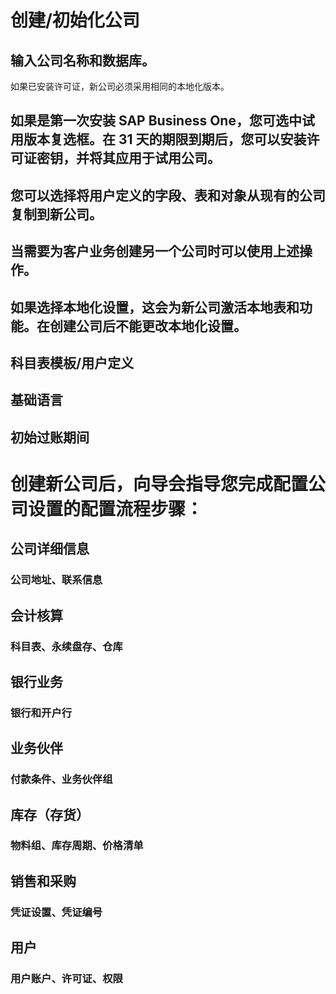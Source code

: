 * 创建/初始化公司
** 输入公司名称和数据库。 
如果已安装许可证，新公司必须采用相同的本地化版本。
** 如果是第一次安装 SAP Business One，您可选中试用版本复选框。在 31 天的期限到期后，您可以安装许可证密钥，并将其应用于试用公司。
** 您可以选择将用户定义的字段、表和对象从现有的公司复制到新公司。
** 当需要为客户业务创建另一个公司时可以使用上述操作。
** 如果选择本地化设置，这会为新公司激活本地表和功能。在创建公司后不能更改本地化设置。
** 科目表模板/用户定义
** 基础语言
** 初始过账期间
* 创建新公司后，向导会指导您完成配置公司设置的配置流程步骤：
** 公司详细信息
*** 公司地址、联系信息
** 会计核算
*** 科目表、永续盘存、仓库
** 银行业务
*** 银行和开户行
** 业务伙伴
*** 付款条件、业务伙伴组
** 库存（存货）
*** 物料组、库存周期、价格清单
** 销售和采购
*** 凭证设置、凭证编号
** 用户
*** 用户账户、许可证、权限